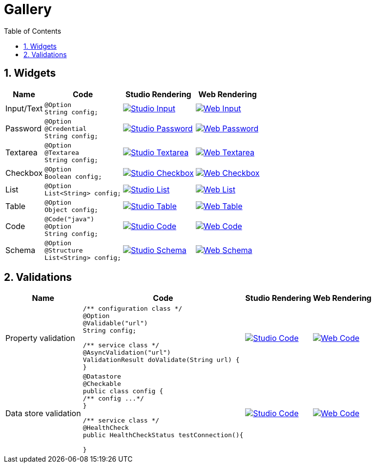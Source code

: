 = Gallery
:toc:
:numbered:
:icons: font
:hide-uri-scheme:
:imagesdir: images
:outdir: ../assets
:jbake-type: page
:jbake-tags: documentation, widgets, gallery
:jbake-status: published

== Widgets

[cols="1,3a,4a,4a",role="table gallery",options="header,autowidth"]
|===
| Name | Code | Studio Rendering | Web Rendering

| Input/Text
|[source,java]
----
@Option
String config;
----
|image::gallery/widgets/studio/input.png[Studio Input,window="_blank",link="images/gallery/widgets/studio/input.png"]
|image::gallery/widgets/web/input.png[Web Input,window="_blank",link="images/gallery/widgets/web/input.png"]


| Password
|[source,java]
----
@Option
@Credential
String config;
----
|image::gallery/widgets/studio/password.png[Studio Password,window="_blank",link="images/gallery/widgets/studio/password.png"]
|image::gallery/widgets/web/password.png[Web Password,window="_blank",link="images/gallery/widgets/web/password.png"]

| Textarea
|[source,java]
----
@Option
@Textarea
String config;
----
|image::gallery/widgets/studio/textarea.png[Studio Textarea,window="_blank",link="images/gallery/widgets/studio/textarea.png"]
|image::gallery/widgets/web/textarea.png[Web Textarea,window="_blank",link="images/gallery/widgets/web/textarea.png"]

| Checkbox
|[source,java]
----
@Option
Boolean config;
----
|image::gallery/widgets/studio/checkbox.png[Studio Checkbox,window="_blank",link="images/gallery/widgets/studio/checkbox.png"]
|image::gallery/widgets/web/checkbox.png[Web Checkbox,window="_blank",link="images/gallery/widgets/web/checkbox.png"]

| List
|[source,java]
----
@Option
List<String> config;
----
|image::gallery/widgets/studio/list.png[Studio List,window="_blank",link="images/gallery/widgets/studio/list.png"]
|image::gallery/widgets/web/list.png[Web List,window="_blank",link="images/gallery/widgets/web/list.png"]


| Table
|[source,java]
----
@Option
Object config;
----
|image::gallery/widgets/studio/table.png[Studio Table,window="_blank",link="images/gallery/widgets/studio/table.png"]
|image::gallery/widgets/web/table.png[Web Table,window="_blank",link="images/gallery/widgets/web/table.png"]


| Code
|[source,java]
----
@Code("java")
@Option
String config;
----
|image::gallery/widgets/studio/javaCode.png[Studio Code,window="_blank",link="images/gallery/widgets/studio/javaCode.png"]
|image::gallery/widgets/web/javaCode.png[Web Code,window="_blank",link="images/gallery/widgets/web/javaCode.png"]

| Schema
|[source,java]
----
@Option
@Structure
List<String> config;
----
|image::gallery/widgets/studio/schema.png[Studio Schema,window="_blank",link="images/gallery/widgets/studio/schema.png"]
|image::gallery/widgets/web/schema.png[Web Schema,window="_blank",link="images/gallery/widgets/web/schema.png"]

|===


== Validations

[cols="1,3a,4a,4a",role="table gallery",options="header,autowidth"]
|===
| Name | Code | Studio Rendering | Web Rendering

| Property validation
|[source,java]
----
/** configuration class */
@Option
@Validable("url")
String config;

/** service class */
@AsyncValidation("url")
ValidationResult doValidate(String url) {
//validate the property
}
----
|image::gallery/widgets/studio/validation_property.png[Studio Code,window="_blank",link="images/gallery/widgets/studio/prop_validation.png"]
|image::gallery/widgets/web/validation_property.png[Web Code,window="_blank",link="images/gallery/widgets/web/prop_validation.png"]


| Data store validation
|[source,java]
----
@Datastore
@Checkable
public class config {
/** config ...*/
}

/** service class */
@HealthCheck
public HealthCheckStatus testConnection(){

//validate the connection
}
----
|image::gallery/widgets/studio/validation_datastore.png[Studio Code,window="_blank",link="images/gallery/widgets/studio/prop_validation.png"]
|image::gallery/widgets/web/validation_datastore.png[Web Code,window="_blank",link="images/gallery/widgets/web/prop_validation.png"]

